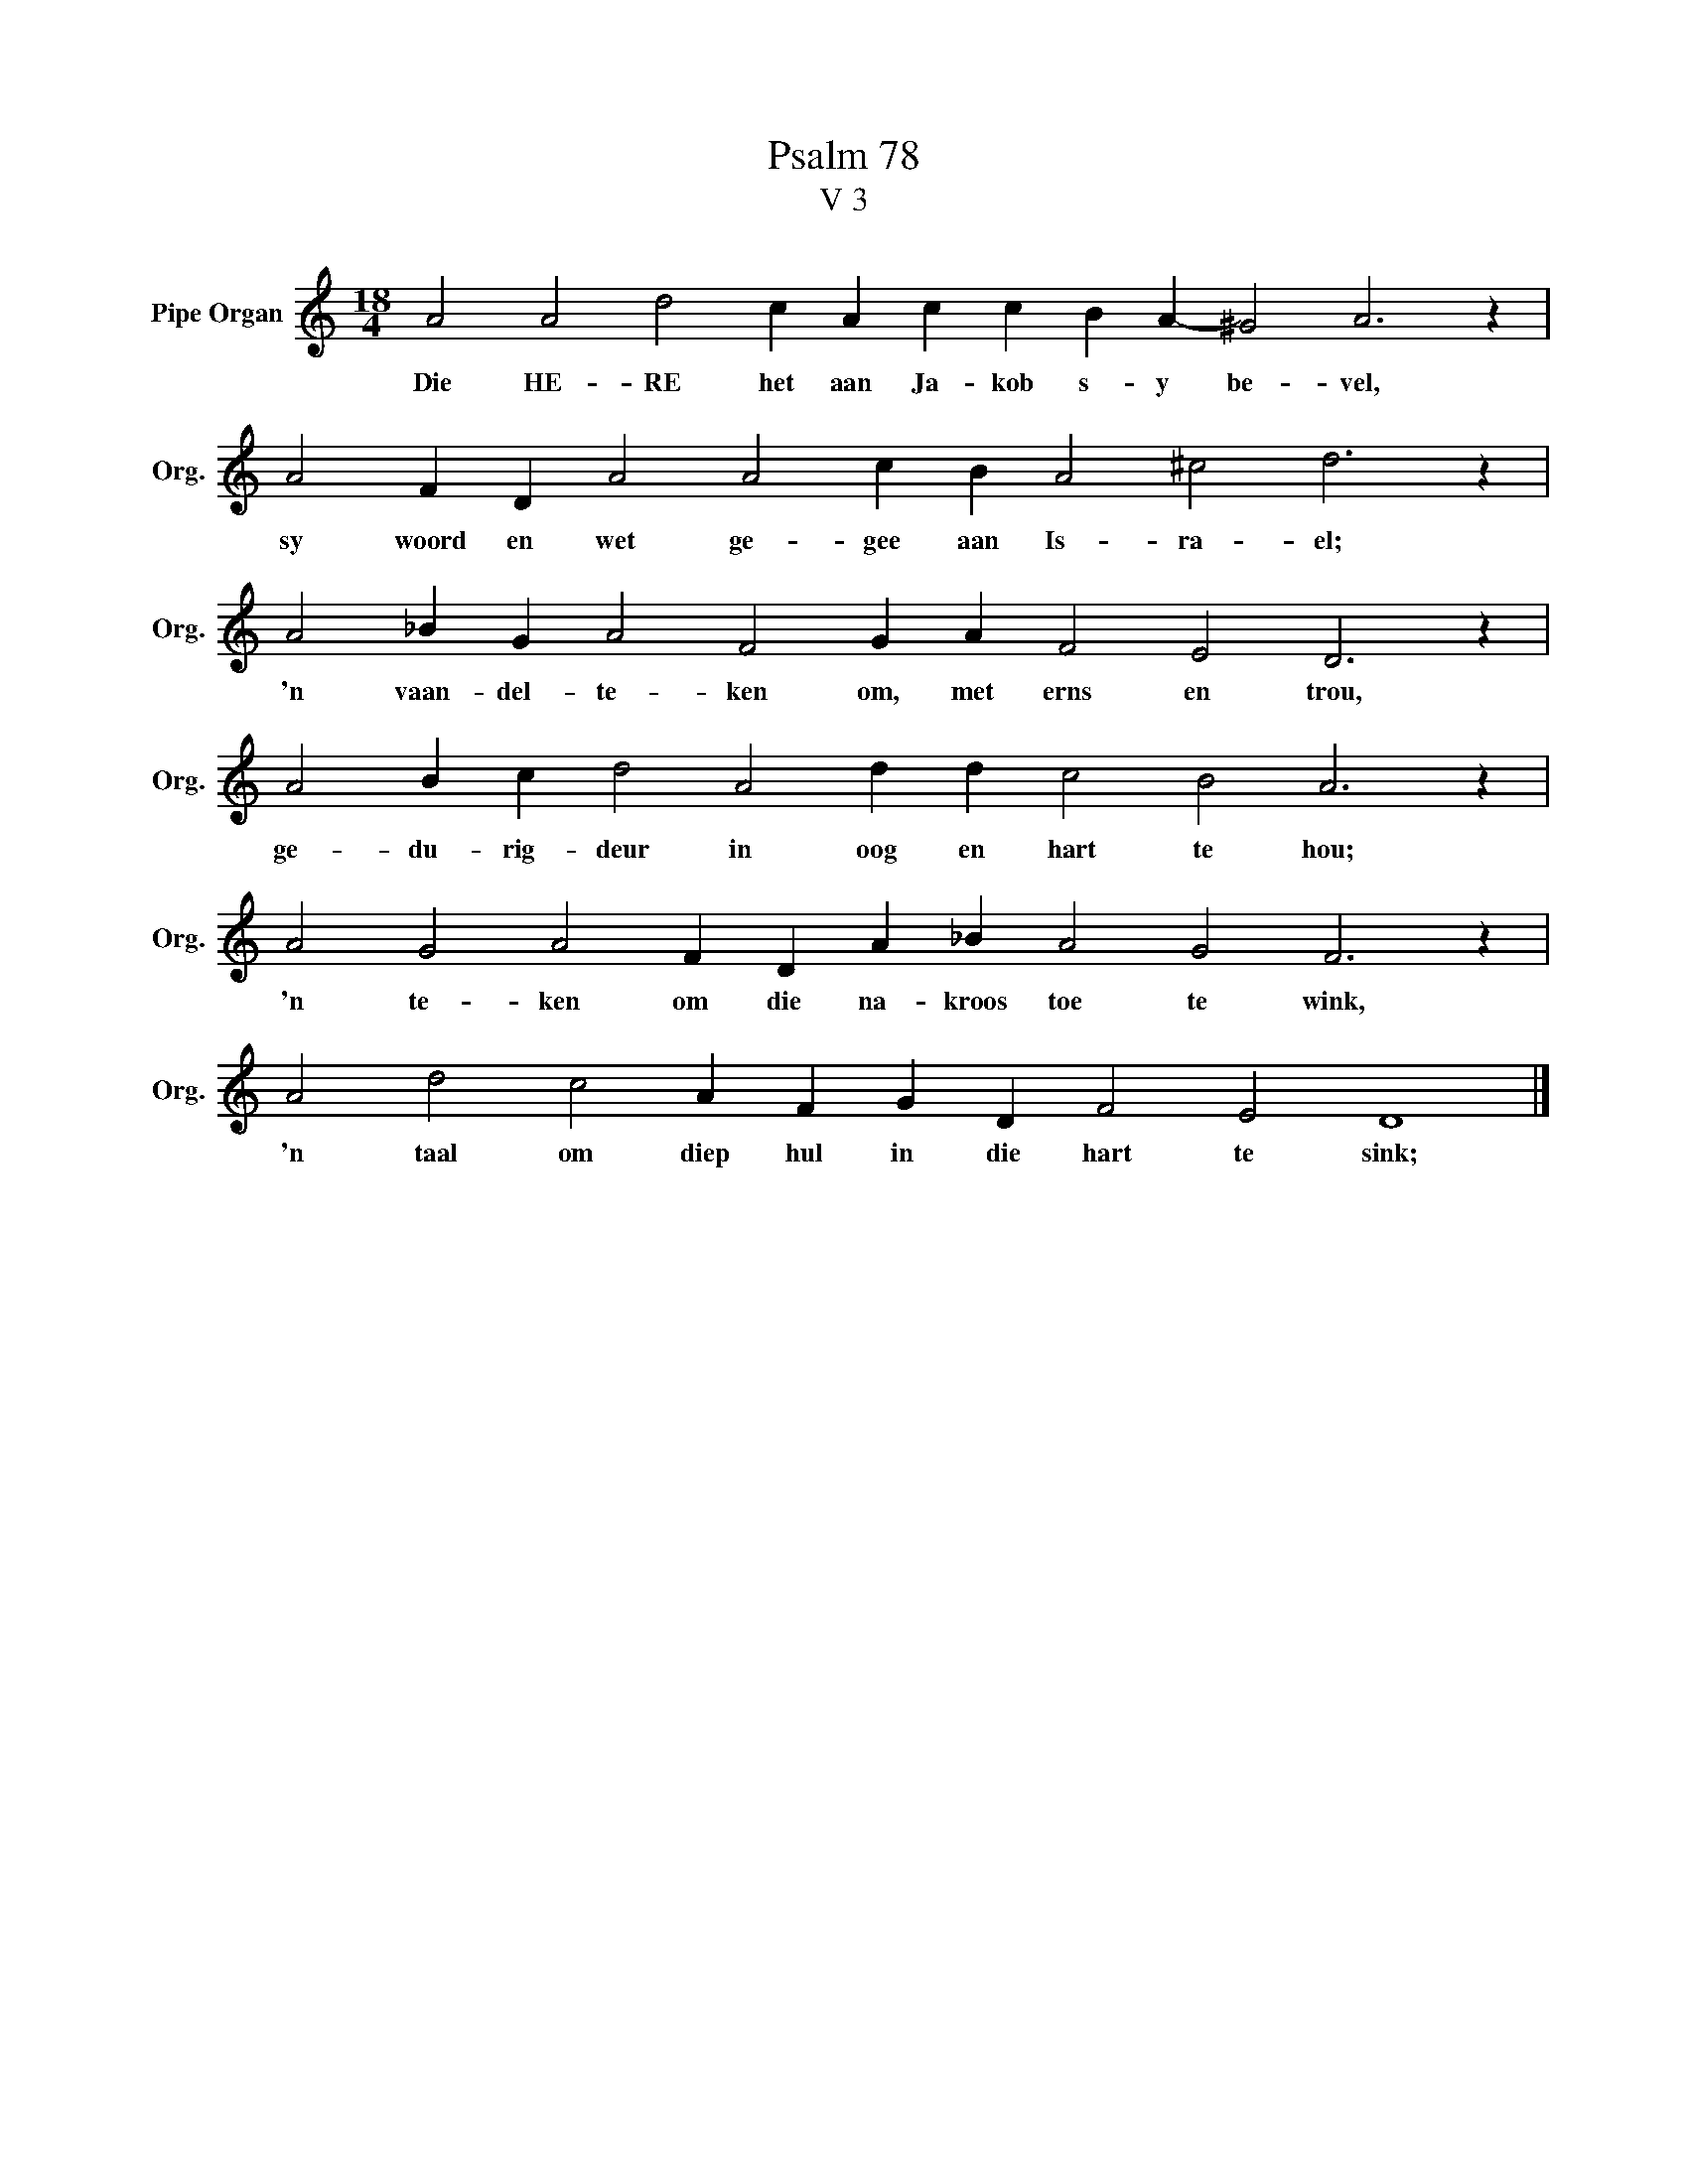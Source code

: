 X:1
T:Psalm 78
T:V 3
L:1/4
M:18/4
I:linebreak $
K:C
V:1 treble nm="Pipe Organ" snm="Org."
V:1
 A2 A2 d2 c A c c B A- ^G2 A3 z |$ A2 F D A2 A2 c B A2 ^c2 d3 z |$ A2 _B G A2 F2 G A F2 E2 D3 z |$ %3
w: Die HE- RE het aan Ja- kob s- y be- vel,|sy woord en wet ge- gee aan Is- ra- el;|'n vaan- del- te- ken om, met erns en trou,|
 A2 B c d2 A2 d d c2 B2 A3 z |$ A2 G2 A2 F D A _B A2 G2 F3 z |$ A2 d2 c2 A F G D F2 E2 D4 |] %6
w: ge- du- rig- deur in oog en hart te hou;|'n te- ken om die na- kroos toe te wink,|'n taal om diep hul in die hart te sink;|

